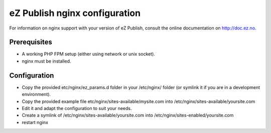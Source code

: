 eZ Publish nginx configuration
==============================

For information on nginx support with your version of eZ Publish, consult the online documentation on http://doc.ez.no.


Prerequisites
-------------
- A working PHP FPM setup (either using network or unix socket).
- nginx must be installed.


Configuration
-------------
- Copy the provided etc/nginx/ez_params.d folder in your /etc/nginx/ folder (or symlink it if you are in a development environment).
- Copy the provided example file etc/nginx/sites-available/mysite.com into /etc/nginx/sites-available/yoursite.com
- Edit it and adapt the configuration to suit your needs.
- Create a symlink of /etc/nginx/sites-available/yoursite.com into /etc/nginx/sites-enabled/yoursite.com
- restart nginx

